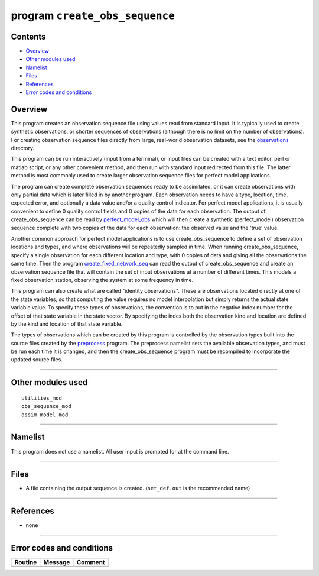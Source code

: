 program ``create_obs_sequence``
===============================

Contents
--------

-  `Overview <#overview>`__
-  `Other modules used <#other_modules_used>`__
-  `Namelist <#namelist>`__
-  `Files <#files>`__
-  `References <#references>`__
-  `Error codes and conditions <#error_codes_and_conditions>`__

Overview
--------

This program creates an observation sequence file using values read from standard input. It is typically used to create
synthetic observations, or shorter sequences of observations (although there is no limit on the number of observations).
For creating observation sequence files directly from large, real-world observation datasets, see the
`observations </observations/obs_converters/README.md>`__ directory.

This program can be run interactively (input from a terminal), or input files can be created with a text editor, perl or
matlab script, or any other convenient method, and then run with standard input redirected from this file. The latter
method is most commonly used to create larger observation sequence files for perfect model applications.

The program can create complete observation sequences ready to be assimilated, or it can create observations with only
partial data which is later filled in by another program. Each observation needs to have a type, location, time,
expected error, and optionally a data value and/or a quality control indicator. For perfect model applications, it is
usually convenient to define 0 quality control fields and 0 copies of the data for each observation. The output of
create_obs_sequence can be read by
`perfect_model_obs </assimilation_code/programs/perfect_model_obs/perfect_model_obs.html>`__ which will then create a
synthetic (perfect_model) observation sequence complete with two copies of the data for each observation: the observed
value and the 'true' value.

Another common approach for perfect model applications is to use create_obs_sequence to define a set of observation
locations and types, and where observations will be repeatedly sampled in time. When running create_obs_sequence,
specify a single observation for each different location and type, with 0 copies of data and giving all the observations
the same time. Then the program
`create_fixed_network_seq </assimilation_code/programs/create_fixed_network_seq/create_fixed_network_seq.html>`__ can
read the output of create_obs_sequence and create an observation sequence file that will contain the set of input
observations at a number of different times. This models a fixed observation station, observing the system at some
frequency in time.

This program can also create what are called "identity observations". These are observations located directly at one of
the state variables, so that computing the value requires no model interpolation but simply returns the actual state
variable value. To specify these types of observations, the convention is to put in the negative index number for the
offset of that state variable in the state vector. By specifying the index both the observation kind and location are
defined by the kind and location of that state variable.

The types of observations which can be created by this program is controlled by the observation types built into the
source files created by the `preprocess </assimilation_code/programs/preprocess/preprocess.html>`__ program. The
preprocess namelist sets the available observation types, and must be run each time it is changed, and then the
create_obs_sequence program must be recompiled to incorporate the updated source files.

--------------

.. _other_modules_used:

Other modules used
------------------

::

   utilities_mod
   obs_sequence_mod
   assim_model_mod

--------------

Namelist
--------

This program does not use a namelist. All user input is prompted for at the command line.

--------------

Files
-----

-  A file containing the output sequence is created.
   (``set_def.out`` is the recommended name)

--------------

References
----------

-  none

--------------

.. _error_codes_and_conditions:

Error codes and conditions
--------------------------

.. container:: errors

   ======= ======= =======
   Routine Message Comment
   ======= ======= =======
           none     
   ======= ======= =======
